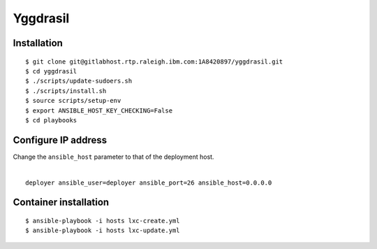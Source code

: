 =========
Yggdrasil
=========

Installation
===========
::

$ git clone git@gitlabhost.rtp.raleigh.ibm.com:1A8420897/yggdrasil.git
$ cd yggdrasil
$ ./scripts/update-sudoers.sh
$ ./scripts/install.sh
$ source scripts/setup-env
$ export ANSIBLE_HOST_KEY_CHECKING=False
$ cd playbooks

Configure IP address
===================

| Change the ``ansible_host`` parameter to that of the deployment host.
|
::

    deployer ansible_user=deployer ansible_port=26 ansible_host=0.0.0.0

Container installation
=====================
::

$ ansible-playbook -i hosts lxc-create.yml
$ ansible-playbook -i hosts lxc-update.yml
